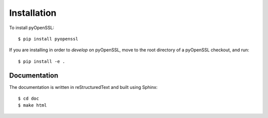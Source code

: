 Installation
============

To install pyOpenSSL::

  $ pip install pyopenssl

If you are installing in order to *develop* on pyOpenSSL, move to the root directory of a pyOpenSSL checkout, and run::

  $ pip install -e .


Documentation
-------------

The documentation is written in reStructuredText and built using Sphinx::

  $ cd doc
  $ make html
